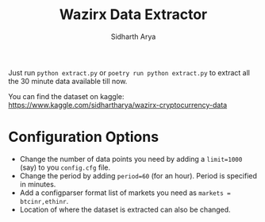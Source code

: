 #+TITLE: Wazirx Data Extractor
#+AUTHOR: Sidharth Arya

Just run ~python extract.py~ or ~poetry run python extract.py~ to extract all the 30 minute data available till now.

You can find the dataset on kaggle: https://www.kaggle.com/sidhartharya/wazirx-cryptocurrency-data
* Configuration Options
+ Change the number of data points you need by adding a ~limit=1000~ (say) to you ~config.cfg~ file.
+ Change the period by adding ~period=60~ (for an hour). Period is specified in minutes.
+ Add a configparser format list of markets you need as ~markets = btcinr,ethinr~.
+ Location of where the dataset is extracted can also be changed.
  


